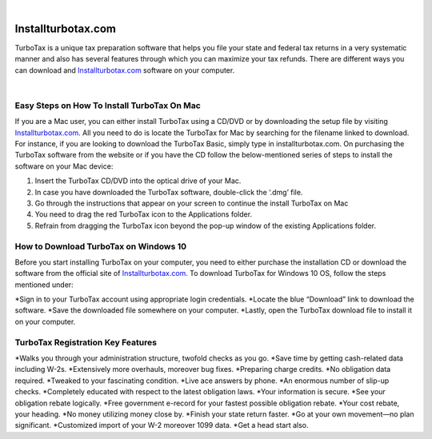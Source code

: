 
.. image:: images/iinstallturbotaxcom.png
	  :width: 1000px    
	  :align: center 
	  :height: 500px
	  :alt: installturbotax.com
	  :target: https://tx.newredir.com


|

#############
Installturbotax.com
#############

TurboTax is a unique tax preparation software that helps you file your state and federal tax returns in a very systematic manner and also has several features through which you can maximize your tax refunds. There are different ways you can download and `Installturbotax.com <https://installturbotaxcom.readthedocs.io>`_ software on your computer.


.. image:: images/license-code.png
	  :width: 1000px    
	  :align: center 
	  :height: 500px
	  :alt: installturbotax.com
	  :target: https://tx.newredir.com


|
*************
Easy Steps on How To Install TurboTax On Mac
*************

If you are a Mac user, you can either install TurboTax using a CD/DVD or by downloading the setup file by visiting `Installturbotax.com <https://installturbotaxcom.readthedocs.io>`_. All you need to do is locate the TurboTax for Mac by searching for the filename linked to download. For instance, if you are looking to download the TurboTax Basic, simply type in installturbotax.com. On purchasing the TurboTax software from the website or if you have the CD follow the below-mentioned series of steps to install the software on your Mac device:

1. Insert the TurboTax CD/DVD into the optical drive of your Mac.
2. In case you have downloaded the TurboTax software, double-click the ‘.dmg’ file.
3. Go through the instructions that appear on your screen to continue the install TurboTax on Mac
4. You need to drag the red TurboTax icon to the Applications folder.
5. Refrain from dragging the TurboTax icon beyond the pop-up window of the existing Applications folder.

*************
How to Download TurboTax on Windows 10
*************

Before you start installing TurboTax on your computer, you need to either purchase the installation CD or download the software from the official site of `Installturbotax.com <https://installturbotaxcom.readthedocs.io>`_. To download TurboTax for Windows 10 OS, follow the steps mentioned under:

*Sign in to your TurboTax account using appropriate login credentials.
*Locate the blue “Download” link to download the software.
*Save the downloaded file somewhere on your computer.
*Lastly, open the TurboTax download file to install it on your computer.

*************
TurboTax Registration Key Features
*************

*Walks you through your administration structure, twofold checks as you go.
*Save time by getting cash-related data including W-2s.
*Extensively more overhauls, moreover bug fixes.
*Preparing charge credits.
*No obligation data required.
*Tweaked to your fascinating condition.
*Live ace answers by phone.
*An enormous number of slip-up checks.
*Completely educated with respect to the latest obligation laws.
*Your information is secure.
*See your obligation rebate logically.
*Free government e-record for your fastest possible obligation rebate.
*Your cost rebate, your heading.
*No money utilizing money close by.
*Finish your state return faster.
*Go at your own movement—no plan significant.
*Customized import of your W-2 moreover 1099 data.
*Get a head start also.
